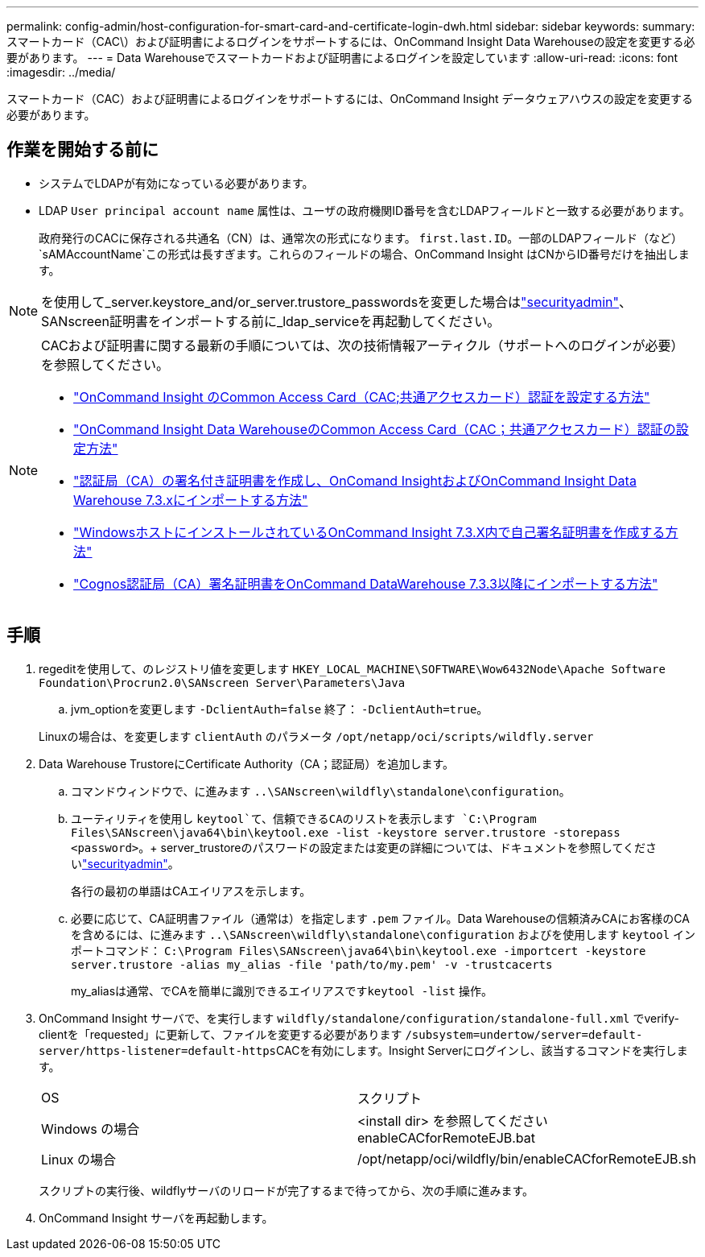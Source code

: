 ---
permalink: config-admin/host-configuration-for-smart-card-and-certificate-login-dwh.html 
sidebar: sidebar 
keywords:  
summary: スマートカード（CAC\）および証明書によるログインをサポートするには、OnCommand Insight Data Warehouseの設定を変更する必要があります。 
---
= Data Warehouseでスマートカードおよび証明書によるログインを設定しています
:allow-uri-read: 
:icons: font
:imagesdir: ../media/


[role="lead"]
スマートカード（CAC）および証明書によるログインをサポートするには、OnCommand Insight データウェアハウスの設定を変更する必要があります。



== 作業を開始する前に

* システムでLDAPが有効になっている必要があります。
* LDAP `User principal account name` 属性は、ユーザの政府機関ID番号を含むLDAPフィールドと一致する必要があります。
+
政府発行のCACに保存される共通名（CN）は、通常次の形式になります。 `first.last.ID`。一部のLDAPフィールド（など） `sAMAccountName`この形式は長すぎます。これらのフィールドの場合、OnCommand Insight はCNからID番号だけを抽出します。




NOTE: を使用して_server.keystore_and/or_server.trustore_passwordsを変更した場合はlink:../config-admin/security-management.html["securityadmin"]、SANscreen証明書をインポートする前に_ldap_serviceを再起動してください。

[NOTE]
====
CACおよび証明書に関する最新の手順については、次の技術情報アーティクル（サポートへのログインが必要）を参照してください。

* https://kb.netapp.com/Advice_and_Troubleshooting/Data_Infrastructure_Management/OnCommand_Suite/How_to_configure_Common_Access_Card_(CAC)_authentication_for_NetApp_OnCommand_Insight["OnCommand Insight のCommon Access Card（CAC;共通アクセスカード）認証を設定する方法"]
* https://kb.netapp.com/Advice_and_Troubleshooting/Data_Infrastructure_Management/OnCommand_Suite/How_to_configure_Common_Access_Card_(CAC)_authentication_for_NetApp_OnCommand_Insight_DataWarehouse["OnCommand Insight Data WarehouseのCommon Access Card（CAC；共通アクセスカード）認証の設定方法"]
* https://kb.netapp.com/Advice_and_Troubleshooting/Data_Infrastructure_Management/OnCommand_Suite/How_to_create_and_import_a_Certificate_Authority_(CA)_signed_certificate_into_OCI_and_DWH_7.3.X["認証局（CA）の署名付き証明書を作成し、OnComand InsightおよびOnCommand Insight Data Warehouse 7.3.xにインポートする方法"]
* https://kb.netapp.com/Advice_and_Troubleshooting/Data_Infrastructure_Management/OnCommand_Suite/How_to_create_a_Self_Signed_Certificate_within_OnCommand_Insight_7.3.X_installed_on_a_Windows_Host["WindowsホストにインストールされているOnCommand Insight 7.3.X内で自己署名証明書を作成する方法"]
* https://kb.netapp.com/Advice_and_Troubleshooting/Data_Infrastructure_Management/OnCommand_Suite/How_to_import_a_Cognos_Certificate_Authority_(CA)_signed_certificate_into_DWH_7.3.3_and_later["Cognos認証局（CA）署名証明書をOnCommand DataWarehouse 7.3.3以降にインポートする方法"]


====


== 手順

. regeditを使用して、のレジストリ値を変更します `HKEY_LOCAL_MACHINE\SOFTWARE\Wow6432Node\Apache Software Foundation\Procrun2.0\SANscreen Server\Parameters\Java`
+
.. jvm_optionを変更します `-DclientAuth=false` 終了： `-DclientAuth=true`。


+
Linuxの場合は、を変更します `clientAuth` のパラメータ `/opt/netapp/oci/scripts/wildfly.server`

. Data Warehouse TrustoreにCertificate Authority（CA；認証局）を追加します。
+
.. コマンドウィンドウで、に進みます `..\SANscreen\wildfly\standalone\configuration`。
.. ユーティリティを使用し `keytool`て、信頼できるCAのリストを表示します `C:\Program Files\SANscreen\java64\bin\keytool.exe -list -keystore server.trustore -storepass <password>`。+ server_trustoreのパスワードの設定または変更の詳細については、ドキュメントを参照してくださいlink:../config-admin/securityadmin-tool.html["securityadmin"]。
+
各行の最初の単語はCAエイリアスを示します。

.. 必要に応じて、CA証明書ファイル（通常は）を指定します `.pem` ファイル。Data Warehouseの信頼済みCAにお客様のCAを含めるには、に進みます `..\SANscreen\wildfly\standalone\configuration` およびを使用します `keytool` インポートコマンド： `C:\Program Files\SANscreen\java64\bin\keytool.exe -importcert -keystore server.trustore -alias my_alias -file 'path/to/my.pem' -v -trustcacerts`
+
my_aliasは通常、でCAを簡単に識別できるエイリアスです``keytool -list`` 操作。



. OnCommand Insight サーバで、を実行します `wildfly/standalone/configuration/standalone-full.xml` でverify-clientを「requested」に更新して、ファイルを変更する必要があります ``/subsystem=undertow/server=default-server/https-listener=default-https``CACを有効にします。Insight Serverにログインし、該当するコマンドを実行します。
+
|===


| OS | スクリプト 


 a| 
Windows の場合
 a| 
<install dir> を参照してくださいenableCACforRemoteEJB.bat



 a| 
Linux の場合
 a| 
/opt/netapp/oci/wildfly/bin/enableCACforRemoteEJB.sh

|===
+
スクリプトの実行後、wildflyサーバのリロードが完了するまで待ってから、次の手順に進みます。

. OnCommand Insight サーバを再起動します。

